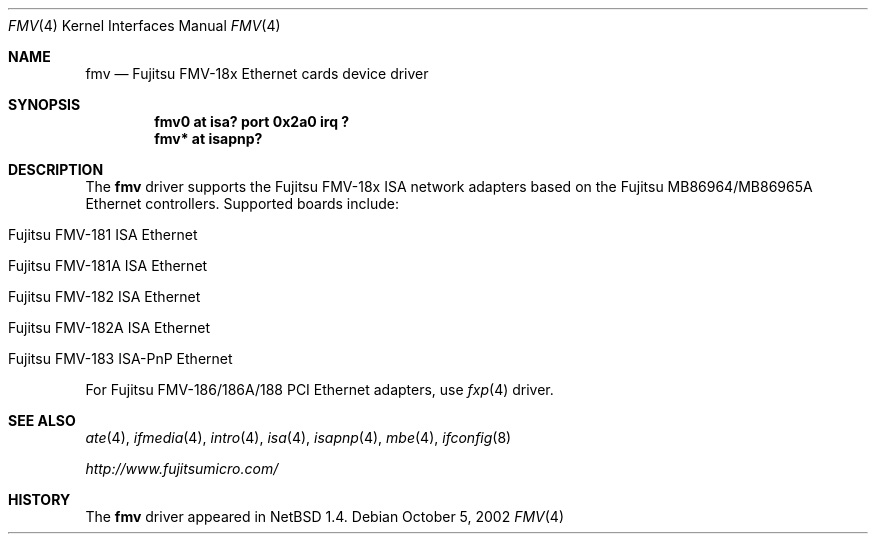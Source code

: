 .\" $NetBSD: fmv.4,v 1.7.34.1 2008/05/18 12:31:05 yamt Exp $
.\"
.\" Copyright (c) 1999 The NetBSD Foundation, Inc.
.\" All rights reserved.
.\"
.\" Redistribution and use in source and binary forms, with or without
.\" modification, are permitted provided that the following conditions
.\" are met:
.\" 1. Redistributions of source code must retain the above copyright
.\"    notice, this list of conditions and the following disclaimer.
.\" 2. Redistributions in binary form must reproduce the above copyright
.\"    notice, this list of conditions and the following disclaimer in the
.\"    documentation and/or other materials provided with the distribution.
.\"
.\" THIS SOFTWARE IS PROVIDED BY THE NETBSD FOUNDATION, INC. AND CONTRIBUTORS
.\" ``AS IS'' AND ANY EXPRESS OR IMPLIED WARRANTIES, INCLUDING, BUT NOT LIMITED
.\" TO, THE IMPLIED WARRANTIES OF MERCHANTABILITY AND FITNESS FOR A PARTICULAR
.\" PURPOSE ARE DISCLAIMED.  IN NO EVENT SHALL THE FOUNDATION OR CONTRIBUTORS
.\" BE LIABLE FOR ANY DIRECT, INDIRECT, INCIDENTAL, SPECIAL, EXEMPLARY, OR
.\" CONSEQUENTIAL DAMAGES (INCLUDING, BUT NOT LIMITED TO, PROCUREMENT OF
.\" SUBSTITUTE GOODS OR SERVICES; LOSS OF USE, DATA, OR PROFITS; OR BUSINESS
.\" INTERRUPTION) HOWEVER CAUSED AND ON ANY THEORY OF LIABILITY, WHETHER IN
.\" CONTRACT, STRICT LIABILITY, OR TORT (INCLUDING NEGLIGENCE OR OTHERWISE)
.\" ARISING IN ANY WAY OUT OF THE USE OF THIS SOFTWARE, EVEN IF ADVISED OF THE
.\" POSSIBILITY OF SUCH DAMAGE.
.\"
.Dd October 5, 2002
.Dt FMV 4
.Os
.Sh NAME
.Nm fmv
.Nd
.Tn Fujitsu
FMV-18x Ethernet cards device driver
.Sh SYNOPSIS
.Cd "fmv0 at isa? port 0x2a0 irq ?"
.Cd "fmv* at isapnp?"
.Sh DESCRIPTION
The
.Nm
driver supports the
.Tn Fujitsu
FMV-18x ISA network adapters based on the
.Tn Fujitsu
MB86964/MB86965A
.Tn Ethernet
controllers.
Supported boards include:
.Pp
.Bl -tag -width xxxx -offset indent
.It Tn Fujitsu FMV-181 ISA Ethernet
.It Tn Fujitsu FMV-181A ISA Ethernet
.It Tn Fujitsu FMV-182 ISA Ethernet
.It Tn Fujitsu FMV-182A ISA Ethernet
.It Tn Fujitsu FMV-183 ISA-PnP Ethernet
.El
.Pp
For Fujitsu FMV-186/186A/188 PCI Ethernet adapters, use
.Xr fxp 4
driver.
.Sh SEE ALSO
.Xr ate 4 ,
.Xr ifmedia 4 ,
.Xr intro 4 ,
.Xr isa 4 ,
.Xr isapnp 4 ,
.Xr mbe 4 ,
.Xr ifconfig 8
.Pp
.Pa http://www.fujitsumicro.com/
.Sh HISTORY
The
.Nm
driver
appeared in
.Nx 1.4 .
